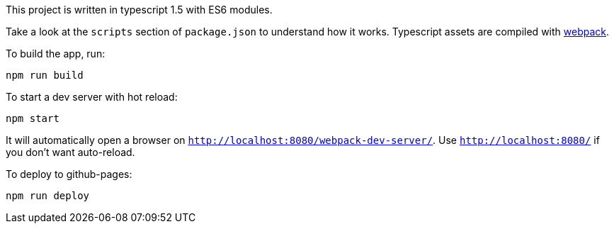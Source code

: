 This project is written in typescript 1.5 with ES6 modules.

Take a look at the `scripts` section of `package.json` to understand how it works.
Typescript assets are compiled with http://webpack.github.io[webpack].

To build the app, run:

----
npm run build
----

To start a dev server with hot reload:

----
npm start
----

It will automatically open a browser on `http://localhost:8080/webpack-dev-server/`.
Use `http://localhost:8080/` if you don't want auto-reload.

To deploy to github-pages:

----
npm run deploy
----
